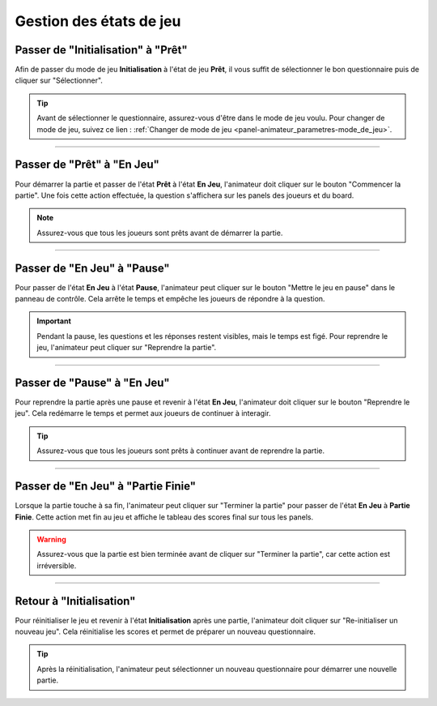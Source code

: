 
.. _panel-animateur_jeu_etat_gestion:

=====================================
Gestion des états de jeu
=====================================

.. _panel-animateur_jeu_etat_gestion-init_pret:

Passer de "Initialisation" à "Prêt"
=====================================

Afin de passer du mode de jeu **Initialisation** à l'état de jeu **Prêt**, il vous suffit de sélectionner le bon questionnaire puis de cliquer sur "Sélectionner".

.. figure:: /panel_animateur/_images/etat/initialisation.png
   :alt: Panel animateur - Initialisation
   :align: center
   :width: 100%
   :figclass: align-center

.. tip::
   Avant de sélectionner le questionnaire, assurez-vous d'être dans le mode de jeu voulu. Pour changer de mode de jeu, suivez ce lien : :ref:`Changer de mode de jeu <panel-animateur_parametres-mode_de_jeu>`.

----

.. _panel-animateur_jeu_etat_gestion-pret_jeu:

Passer de "Prêt" à "En Jeu"
===========================

Pour démarrer la partie et passer de l'état **Prêt** à l'état **En Jeu**, l'animateur doit cliquer sur le bouton "Commencer la partie". Une fois cette action effectuée, la question s'affichera sur les panels des joueurs et du board.

.. figure:: /panel_animateur/_images/etat/pret.png
   :alt: Panel animateur - Prêt
   :align: center
   :width: 100%
   :figclass: align-center

.. note::
   Assurez-vous que tous les joueurs sont prêts avant de démarrer la partie.

----

.. _panel-animateur_jeu_etat_gestion-jeu_pause:

Passer de "En Jeu" à "Pause"
============================

Pour passer de l'état **En Jeu** à l'état **Pause**, l'animateur peut cliquer sur le bouton "Mettre le jeu en pause" dans le panneau de contrôle. Cela arrête le temps et empêche les joueurs de répondre à la question.

.. figure:: /panel_animateur/_images/etat/jeu_qcm.png
   :alt: Panel animateur - En Jeu
   :align: center
   :width: 100%
   :figclass: align-center

.. important::
   Pendant la pause, les questions et les réponses restent visibles, mais le temps est figé. Pour reprendre le jeu, l'animateur peut cliquer sur "Reprendre la partie".

----

.. _panel-animateur_jeu_etat_gestion-pause_jeu:

Passer de "Pause" à "En Jeu"
================================

Pour reprendre la partie après une pause et revenir à l'état **En Jeu**, l'animateur doit cliquer sur le bouton "Reprendre le jeu". Cela redémarre le temps et permet aux joueurs de continuer à interagir.

.. figure:: /panel_animateur/_images/etat/pause.png
   :alt: Panel animateur - Pause
   :align: center
   :width: 100%
   :figclass: align-center

.. tip::
   Assurez-vous que tous les joueurs sont prêts à continuer avant de reprendre la partie.

----

.. _panel-animateur_jeu_etat_gestion-jeu_fini:

Passer de "En Jeu" à "Partie Finie"
====================================

Lorsque la partie touche à sa fin, l'animateur peut cliquer sur "Terminer la partie" pour passer de l'état **En Jeu** à **Partie Finie**. Cette action met fin au jeu et affiche le tableau des scores final sur tous les panels.

.. figure:: /panel_animateur/_images/etat/jeu_buzzer.png
   :alt: Panel animateur - En Jeu
   :align: center
   :width: 100%
   :figclass: align-center

.. warning::
   Assurez-vous que la partie est bien terminée avant de cliquer sur "Terminer la partie", car cette action est irréversible.

----

.. _panel-animateur_jeu_etat_gestion-fini_init:

Retour à "Initialisation"
=========================

Pour réinitialiser le jeu et revenir à l'état **Initialisation** après une partie, l'animateur doit cliquer sur "Re-initialiser un nouveau jeu". Cela réinitialise les scores et permet de préparer un nouveau questionnaire.

.. figure:: /panel_animateur/_images/etat/fini.png
   :alt: Panel animateur - Partie Finie
   :align: center
   :width: 100%
   :figclass: align-center

.. tip::
   Après la réinitialisation, l'animateur peut sélectionner un nouveau questionnaire pour démarrer une nouvelle partie.

